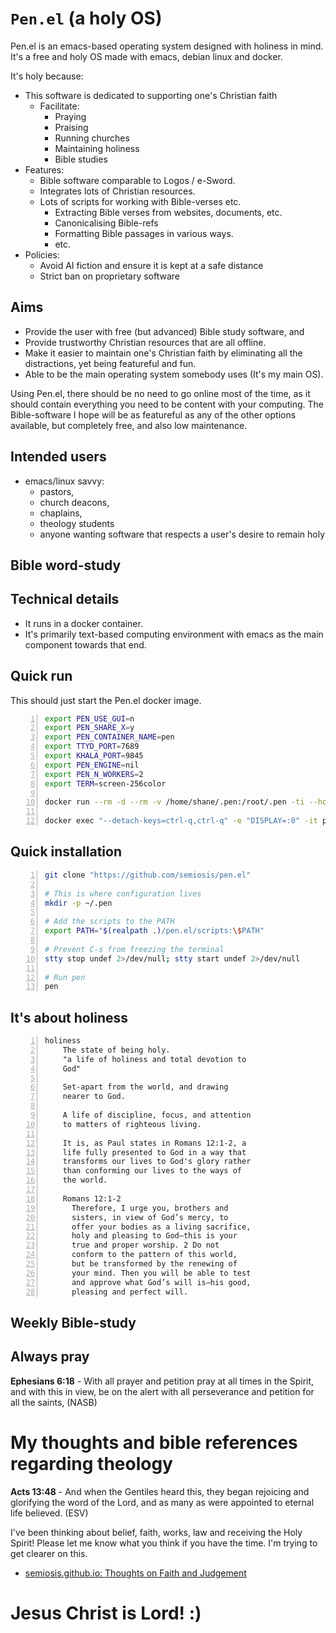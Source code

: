 * =Pen.el= (a holy OS)
Pen.el is an emacs-based operating system designed with holiness in mind.
It's a free and holy OS made with emacs, debian linux and docker.

It's holy because:
- This software is dedicated to supporting one's Christian faith
  - Facilitate:
    - Praying
    - Praising
    - Running churches
    - Maintaining holiness
    - Bible studies
- Features:
  - Bible software comparable to Logos / e-Sword.
  - Integrates lots of Christian resources.
  - Lots of scripts for working with Bible-verses etc.
    - Extracting Bible verses from websites, documents, etc.
    - Canonicalising Bible-refs
    - Formatting Bible passages in various ways.
    - etc.
- Policies:
  - Avoid AI fiction and ensure it is kept at a safe distance
  - Strict ban on proprietary software

** Aims
- Provide the user with free (but advanced) Bible study software, and
- Provide trustworthy Christian resources that are all offline.
- Make it easier to maintain one's Christian faith by eliminating all the distractions, yet being featureful and fun.
- Able to be the main operating system somebody uses (It's my main OS).

Using Pen.el, there should be no need to go online most of the time, as it should contain everything you need to be content with your computing.
The Bible-software I hope will be as featureful as any of the other options available, but completely free, and also low maintenance.

** Intended users
- emacs/linux savvy:
  - pastors,
  - church deacons,
  - chaplains,
  - theology students
  - anyone wanting software that respects a user's desire to remain holy

** Bible word-study

[[./docs/asciinema/637135.gif]]

** Technical details
- It runs in a docker container.
- It's primarily text-based computing environment with emacs as the main component towards that end.

** Quick run

This should just start the Pen.el docker image.

#+BEGIN_SRC bash -n :i bash :async :results verbatim code
  export PEN_USE_GUI=n
  export PEN_SHARE_X=y
  export PEN_CONTAINER_NAME=pen
  export TTYD_PORT=7689
  export KHALA_PORT=9845
  export PEN_ENGINE=nil
  export PEN_N_WORKERS=2
  export TERM=screen-256color
  
  docker run --rm -d --rm -v /home/shane/.pen:/root/.pen -ti --hostname pen-agia --env PEN_USE_GUI --env PEN_SHARE_X --env PEN_NO_TM --env INTERACTIVE --env EXPOSE_ETHEREUM --env PEN_CONTAINER_NAME --env TTYD_PORT --env KHALA_PORT --env PEN_ENGINE --env PEN_NO_TIMEOUT --env PEN_N_WORKERS --env NO_EMACS --env PEN_PROMPT --env PEN_HELP --env PEN_OVERLAY --env NO_QUIT_WORKERS --env USE_NVC --env TERM --env USE_NVC "--detach-keys=ctrl-q,ctrl-q" --privileged --env COLORFGBG -e "DISPLAY=:0" --env EMAIL --env "PEN_USER=shane" --env GIT_AUTHOR_EMAIL --env GIT_AUTHOR_NAME --env GIT_COMMITTER_EMAIL --env GIT_COMMITTER_NAME --env SSH_AUTH_SOCK --env "TIMEZONE=UTC" --env "VIDEO_GROUP_ID=44" -v /dev/dri:/dev/dri -v /dev/shm:/dev/shm -v /tmp/.X11-unix:/tmp/.X11-unix "--cap-add=SYS_PTRACE" "--cap-add=SYS_ADMIN" "--cap-add=NET_ADMIN" --ulimit "rtprio=100:100" -v /var/log/coredumps:/var/log/coredumps --network host --expose 7689 -p 7689:7689 --expose 9845 -p 9845:9845 "--entrypoint=" "--name=pen" semiosis/pen.el:latest /root/run.sh
  
  docker exec "--detach-keys=ctrl-q,ctrl-q" -e "DISPLAY=:0" -it pen sh -c ". /root/.profile; . /root/.emacs.d/pen.el/scripts/setup-term.sh; 'pen-tm' 'init-or-attach' '-n' 'pen'"
#+END_SRC

** Quick installation
#+BEGIN_SRC bash -n :i bash :async :results verbatim code
  git clone "https://github.com/semiosis/pen.el"

  # This is where configuration lives
  mkdir -p ~/.pen

  # Add the scripts to the PATH
  export PATH="$(realpath .)/pen.el/scripts:\$PATH"

  # Prevent C-s from freezing the terminal
  stty stop undef 2>/dev/null; stty start undef 2>/dev/null

  # Run pen
  pen
#+END_SRC

** It's about holiness
#+BEGIN_SRC text -n :async :results verbatim code :lang text
  holiness
      The state of being holy.
      "a life of holiness and total devotion to
      God"

      Set-apart from the world, and drawing
      nearer to God.

      A life of discipline, focus, and attention
      to matters of righteous living.

      It is, as Paul states in Romans 12:1-2, a
      life fully presented to God in a way that
      transforms our lives to God's glory rather
      than conforming our lives to the ways of
      the world.

      Romans 12:1-2
        Therefore, I urge you, brothers and
        sisters, in view of God’s mercy, to
        offer your bodies as a living sacrifice,
        holy and pleasing to God—this is your
        true and proper worship. 2 Do not
        conform to the pattern of this world,
        but be transformed by the renewing of
        your mind. Then you will be able to test
        and approve what God’s will is—his good,
        pleasing and perfect will.
#+END_SRC

** Weekly Bible-study

[[./docs/asciinema/637136.gif]]

** Always pray
*Ephesians 6:18* -  With all prayer and petition pray at all times in the Spirit, and with this in view, be on the alert with all perseverance and petition for all the saints,  (NASB)

* My thoughts and bible references regarding theology
*Acts 13:48* - And when the Gentiles heard this, they began rejoicing and glorifying the word of the Lord, and as many as were appointed to eternal life believed. (ESV)

I've been thinking about belief, faith, works, law and receiving the Holy Spirit!
Please let me know what you think if you have the time.
I'm trying to get clearer on this.

- [[https://semiosis.github.io/][semiosis.github.io: Thoughts on Faith and Judgement]]

* Jesus Christ is Lord! :)
